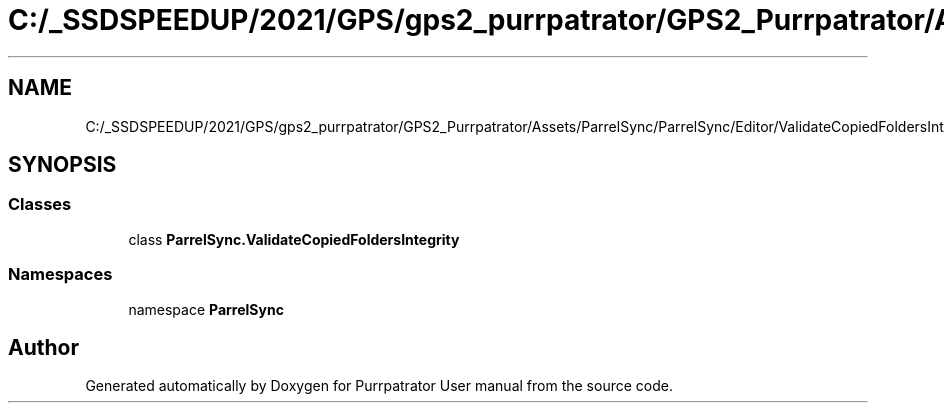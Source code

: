.TH "C:/_SSDSPEEDUP/2021/GPS/gps2_purrpatrator/GPS2_Purrpatrator/Assets/ParrelSync/ParrelSync/Editor/ValidateCopiedFoldersIntegrity.cs" 3 "Mon Apr 18 2022" "Purrpatrator User manual" \" -*- nroff -*-
.ad l
.nh
.SH NAME
C:/_SSDSPEEDUP/2021/GPS/gps2_purrpatrator/GPS2_Purrpatrator/Assets/ParrelSync/ParrelSync/Editor/ValidateCopiedFoldersIntegrity.cs
.SH SYNOPSIS
.br
.PP
.SS "Classes"

.in +1c
.ti -1c
.RI "class \fBParrelSync\&.ValidateCopiedFoldersIntegrity\fP"
.br
.in -1c
.SS "Namespaces"

.in +1c
.ti -1c
.RI "namespace \fBParrelSync\fP"
.br
.in -1c
.SH "Author"
.PP 
Generated automatically by Doxygen for Purrpatrator User manual from the source code\&.
